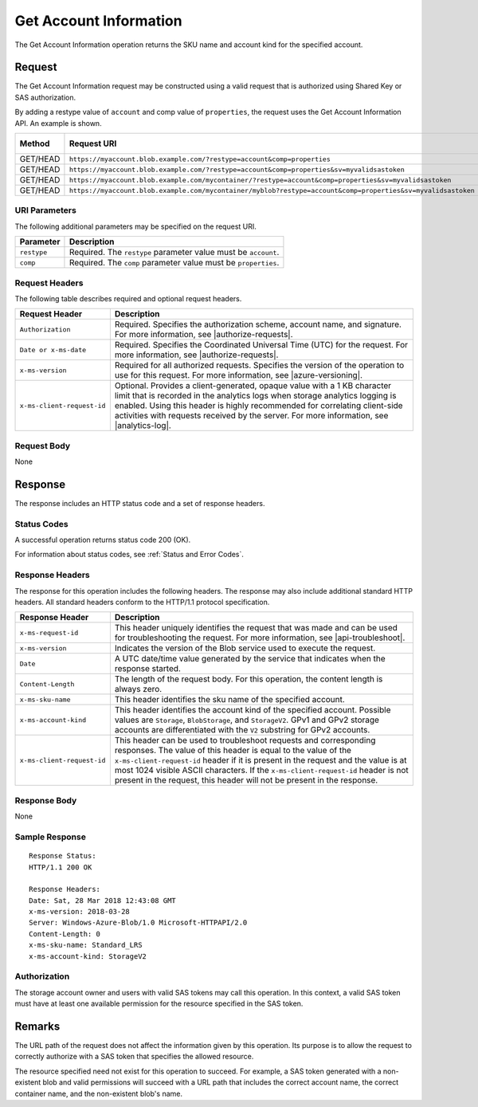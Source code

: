 .. _Get Account Information:

Get Account Information
=======================

The Get Account Information operation returns the SKU name and account kind
for the specified account.

Request
-------

The Get Account Information request may be constructed using a valid request
that is authorized using Shared Key or SAS authorization.

By adding a restype value of ``account`` and comp value of ``properties``, the
request uses the Get Account Information API. An example is shown.

.. tabularcolumns:: lLL
.. table::
   :widths: auto

   +----------+--------------------------------------------------------------------------------------------------------------+--------------+
   | Method   | Request URI                                                                                                  | HTTP Version |
   +==========+==============================================================================================================+==============+
   | GET/HEAD | ``https://myaccount.blob.example.com/?restype=account&comp=properties``                                      | HTTP/1.1     |
   +----------+--------------------------------------------------------------------------------------------------------------+--------------+
   | GET/HEAD | ``https://myaccount.blob.example.com/?restype=account&comp=properties&sv=myvalidsastoken``                   | HTTP/1.1     |
   +----------+--------------------------------------------------------------------------------------------------------------+--------------+
   | GET/HEAD | ``https://myaccount.blob.example.com/mycontainer/?restype=account&comp=properties&sv=myvalidsastoken``       | HTTP/1.1     |
   +----------+--------------------------------------------------------------------------------------------------------------+--------------+
   | GET/HEAD | ``https://myaccount.blob.example.com/mycontainer/myblob?restype=account&comp=properties&sv=myvalidsastoken`` | HTTP/1.1     |
   +----------+--------------------------------------------------------------------------------------------------------------+--------------+

URI Parameters
~~~~~~~~~~~~~~

The following additional parameters may be specified on the request URI.

.. tabularcolumns:: X{0.20\textwidth}X{0.75\textwidth}
.. table::
   :widths: auto

   +-------------+----------------------------------------------------------------+
   | Parameter   | Description                                                    |
   +=============+================================================================+
   | ``restype`` | Required. The ``restype`` parameter value must be ``account``. |
   +-------------+----------------------------------------------------------------+
   | ``comp``    | Required. The ``comp`` parameter value must be ``properties``. |
   +-------------+----------------------------------------------------------------+

Request Headers
~~~~~~~~~~~~~~~

The following table describes required and optional request headers.

.. tabularcolumns:: X{0.30\textwidth}X{0.65\textwidth}
.. table::
   :widths: auto

   +----------------------------+---------------------------------------------------------------------------------+
   | Request Header             | Description                                                                     |
   +============================+=================================================================================+
   | ``Authorization``          | Required. Specifies the authorization scheme, account name, and signature. For  |
   |                            | more information, see |authorize-requests|.                                     |
   +----------------------------+---------------------------------------------------------------------------------+
   | ``Date or x-ms-date``      | Required. Specifies the Coordinated Universal Time (UTC) for the request. For   |
   |                            | more information, see |authorize-requests|.                                     |
   +----------------------------+---------------------------------------------------------------------------------+
   | ``x-ms-version``           | Required for all authorized requests. Specifies the version of the operation to |
   |                            | use for this request. For more information, see |azure-versioning|.             |
   +----------------------------+---------------------------------------------------------------------------------+
   | ``x-ms-client-request-id`` | Optional. Provides a client-generated, opaque value with a 1 KB character limit |
   |                            | that is recorded in the analytics logs when storage analytics logging is        |
   |                            | enabled. Using this header is highly recommended for correlating client-side    |
   |                            | activities with requests received by the server. For more information, see      |
   |                            | |analytics-log|.                                                                |
   +----------------------------+---------------------------------------------------------------------------------+

Request Body
~~~~~~~~~~~~

None

Response
--------

The response includes an HTTP status code and a set of response headers.

Status Codes
~~~~~~~~~~~~

A successful operation returns status code 200 (OK).

For information about status codes, see :ref:`Status and Error Codes`.

Response Headers
~~~~~~~~~~~~~~~~

The response for this operation includes the following headers. The response may
also include additional standard HTTP headers. All standard headers conform to
the HTTP/1.1 protocol specification.

.. tabularcolumns:: X{0.30\textwidth}X{0.65\textwidth}
.. table::
   :widths: auto

   +----------------------------+-------------------------------------------------------------------------------+
   | Response Header            | Description                                                                   |
   +============================+===============================================================================+
   | ``x-ms-request-id``        | This header uniquely identifies the request that was made and can be used for |
   |                            | troubleshooting the request. For more information, see |api-troubleshoot|.    |
   +----------------------------+-------------------------------------------------------------------------------+
   | ``x-ms-version``           | Indicates the version of the Blob service used to execute the request.        |
   +----------------------------+-------------------------------------------------------------------------------+
   | ``Date``                   | A UTC date/time value generated by the service that indicates when the        |
   |                            | response started.                                                             |
   +----------------------------+-------------------------------------------------------------------------------+
   | ``Content-Length``         | The length of the request body. For this operation, the content length is     |
   |                            | always zero.                                                                  |
   +----------------------------+-------------------------------------------------------------------------------+
   | ``x-ms-sku-name``          | This header identifies the sku name of the specified account.                 |
   +----------------------------+-------------------------------------------------------------------------------+
   | ``x-ms-account-kind``      | This header identifies the account kind of the specified account. Possible    |
   |                            | values are ``Storage``, ``BlobStorage``, and ``StorageV2``. GPv1 and GPv2     |
   |                            | storage accounts are differentiated with the ``V2`` substring for GPv2        |
   |                            | accounts.                                                                     |
   +----------------------------+-------------------------------------------------------------------------------+
   | ``x-ms-client-request-id`` | This header can be used to troubleshoot requests and corresponding responses. |
   |                            | The value of this header is equal to the value of the                         |
   |                            | ``x-ms-client-request-id`` header if it is present in the request and the     |
   |                            | value is at most 1024 visible ASCII characters. If the                        |
   |                            | ``x-ms-client-request-id`` header is not present in the request, this header  |
   |                            | will not be present in the response.                                          |
   +----------------------------+-------------------------------------------------------------------------------+


Response Body
~~~~~~~~~~~~~

None

Sample Response
~~~~~~~~~~~~~~~

::

   Response Status:
   HTTP/1.1 200 OK

   Response Headers:
   Date: Sat, 28 Mar 2018 12:43:08 GMT
   x-ms-version: 2018-03-28
   Server: Windows-Azure-Blob/1.0 Microsoft-HTTPAPI/2.0
   Content-Length: 0
   x-ms-sku-name: Standard_LRS
   x-ms-account-kind: StorageV2

Authorization
~~~~~~~~~~~~~

The storage account owner and users with valid SAS tokens may call this
operation. In this context, a valid SAS token must have at least one available
permission for the resource specified in the SAS token.

Remarks
-------

The URL path of the request does not affect the information given by this
operation. Its purpose is to allow the request to correctly authorize with a SAS
token that specifies the allowed resource.

The resource specified need not exist for this operation to succeed. For
example, a SAS token generated with a non-existent blob and valid permissions
will succeed with a URL path that includes the correct account name, the correct
container name, and the non-existent blob's name.

